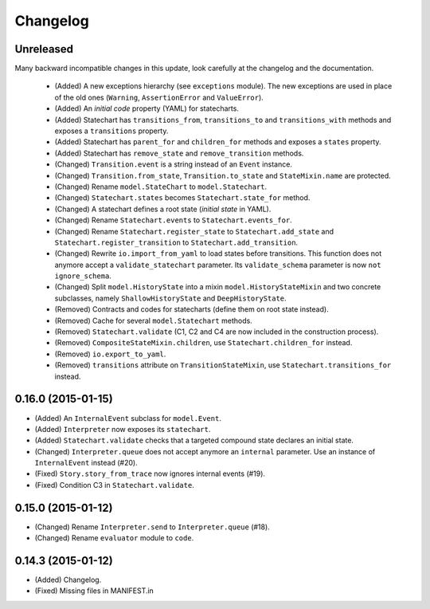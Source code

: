 Changelog
=========

Unreleased
----------

Many backward incompatible changes in this update, look carefully at the changelog and the documentation.

 - (Added) A new exceptions hierarchy (see ``exceptions`` module).
   The new exceptions are used in place of the old ones (``Warning``, ``AssertionError`` and ``ValueError``).
 - (Added) An *initial code* property (YAML) for statecharts.
 - (Added) Statechart has ``transitions_from``, ``transitions_to`` and ``transitions_with`` methods and
   exposes a ``transitions`` property.
 - (Added) Statechart has ``parent_for`` and ``children_for`` methods and exposes a ``states`` property.
 - (Added) Statechart has ``remove_state`` and ``remove_transition`` methods.
 - (Changed) ``Transition.event`` is a string instead of an ``Event`` instance.
 - (Changed) ``Transition.from_state``, ``Transition.to_state`` and ``StateMixin.name`` are protected.
 - (Changed) Rename ``model.StateChart`` to ``model.Statechart``.
 - (Changed) ``Statechart.states`` becomes ``Statechart.state_for`` method.
 - (Changed) A statechart defines a root state (*initial state* in YAML).
 - (Changed) Rename ``Statechart.events`` to ``Statechart.events_for``.
 - (Changed) Rename ``Statechart.register_state`` to ``Statechart.add_state`` and ``Statechart.register_transition``
   to ``Statechart.add_transition``.
 - (Changed) Rewrite ``io.import_from_yaml`` to load states before transitions. This function does not anymore
   accept a ``validate_statechart`` parameter. Its ``validate_schema`` parameter is now ``not ignore_schema``.
 - (Changed) Split ``model.HistoryState`` into a mixin ``model.HistoryStateMixin`` and two concrete subclasses,
   namely ``ShallowHistoryState`` and ``DeepHistoryState``.
 - (Removed) Contracts and codes for statecharts (define them on root state instead).
 - (Removed) Cache for several ``model.Statechart`` methods.
 - (Removed) ``Statechart.validate`` (C1, C2 and C4 are now included in the construction process).
 - (Removed) ``CompositeStateMixin.children``, use ``Statechart.children_for`` instead.
 - (Removed) ``io.export_to_yaml``.
 - (Removed) ``transitions`` attribute on ``TransitionStateMixin``, use ``Statechart.transitions_for`` instead.

0.16.0 (2015-01-15)
-------------------

- (Added) An ``InternalEvent`` subclass for ``model.Event``.
- (Added) ``Interpreter`` now exposes its ``statechart``.
- (Added) ``Statechart.validate`` checks that a targeted compound state declares an initial state.
- (Changed) ``Interpreter.queue`` does not accept anymore an ``internal`` parameter.
  Use an instance of ``InternalEvent`` instead (#20).
- (Fixed) ``Story.story_from_trace`` now ignores internal events (#19).
- (Fixed) Condition C3 in ``Statechart.validate``.

0.15.0 (2015-01-12)
-------------------

- (Changed) Rename ``Interpreter.send`` to ``Interpreter.queue`` (#18).
- (Changed) Rename ``evaluator`` module to ``code``.

0.14.3 (2015-01-12)
-------------------

- (Added) Changelog.
- (Fixed) Missing files in MANIFEST.in
